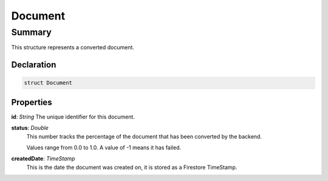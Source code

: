 Document
========

.. _document_summary:

=======
Summary
=======

This structure represents a converted document.

.. _document_declaration:

Declaration
-----------

.. code-block:: swift

   struct Document

Properties
----------------

**id**: *String*
The unique identifier for this document.

**status**: *Double*
  This number tracks the percentage of the document that has been converted by the backend.

  Values range from 0.0 to 1.0.  A value of -1 means it has failed.

**createdDate**: *TimeStamp*
  This is the date the document was created on, it is stored as a Firestore TimeStamp.


